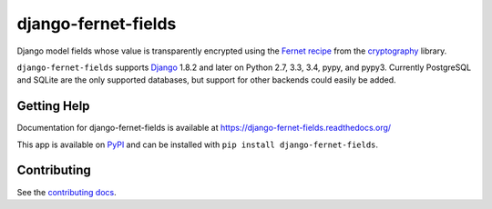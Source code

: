 ====================
django-fernet-fields
====================

.. image:: https://secure.travis-ci.org/orcasgit/django-fernet-fields.png?branch=master
   :target: http://travis-ci.org/orcasgit/django-fernet-fields
   :alt: Test status
.. image:: https://coveralls.io/repos/orcasgit/django-fernet-fields/badge.png?branch=master
   :target: https://coveralls.io/r/orcasgit/django-fernet-fields
   :alt: Test coverage
.. image:: https://pypip.in/v/django-fernet-fields/badge.png
   :target: https://pypi.python.org/pypi/django-fernet-fields
   :alt: Latest version
.. image:: https://pypip.in/license/django-fernet-fields/badge.png
   :target: https://pypi.python.org/pypi/django-fernet-fields
   :alt: License

Django model fields whose value is transparently encrypted using the `Fernet
recipe`_ from the `cryptography`_ library.

``django-fernet-fields`` supports `Django`_ 1.8.2 and later on Python 2.7, 3.3,
3.4, pypy, and pypy3. Currently PostgreSQL and SQLite are the only supported
databases, but support for other backends could easily be added.

.. _Django: http://www.djangoproject.com/
.. _Fernet recipe: https://cryptography.io/en/latest/fernet/
.. _cryptography: https://cryptography.io/en/latest/


Getting Help
============

Documentation for django-fernet-fields is available at
https://django-fernet-fields.readthedocs.org/

This app is available on `PyPI`_ and can be installed with ``pip install
django-fernet-fields``.

.. _PyPI: https://pypi.python.org/pypi/django-fernet-fields/


Contributing
============

See the `contributing docs`_.

.. _contributing docs: https://github.com/orcasgit/django-fernet-fields/blob/master/CONTRIBUTING.rst

